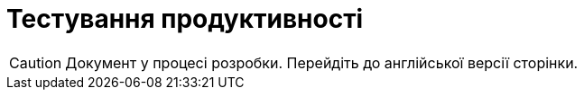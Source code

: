 = Тестування продуктивності

CAUTION: Документ у процесі розробки. Перейдіть до англійської версії сторінки.